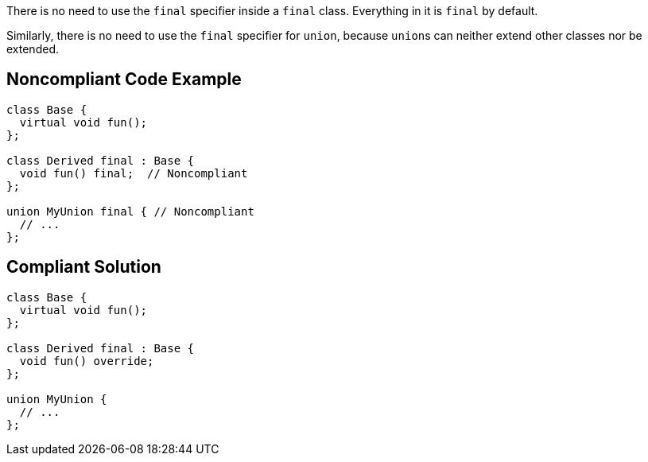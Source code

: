 There is no need to use the ``++final++`` specifier inside a ``++final++`` class. Everything in it is ``++final++`` by default.


Similarly, there is no need to use the ``++final++`` specifier for ``++union++``, because ``++union++``s can neither extend other classes nor be extended.

== Noncompliant Code Example

----
class Base {
  virtual void fun();
};

class Derived final : Base {
  void fun() final;  // Noncompliant
};

union MyUnion final { // Noncompliant
  // ...
};
----

== Compliant Solution

----
class Base {
  virtual void fun();
};

class Derived final : Base {
  void fun() override;
};

union MyUnion {
  // ...
};
----
